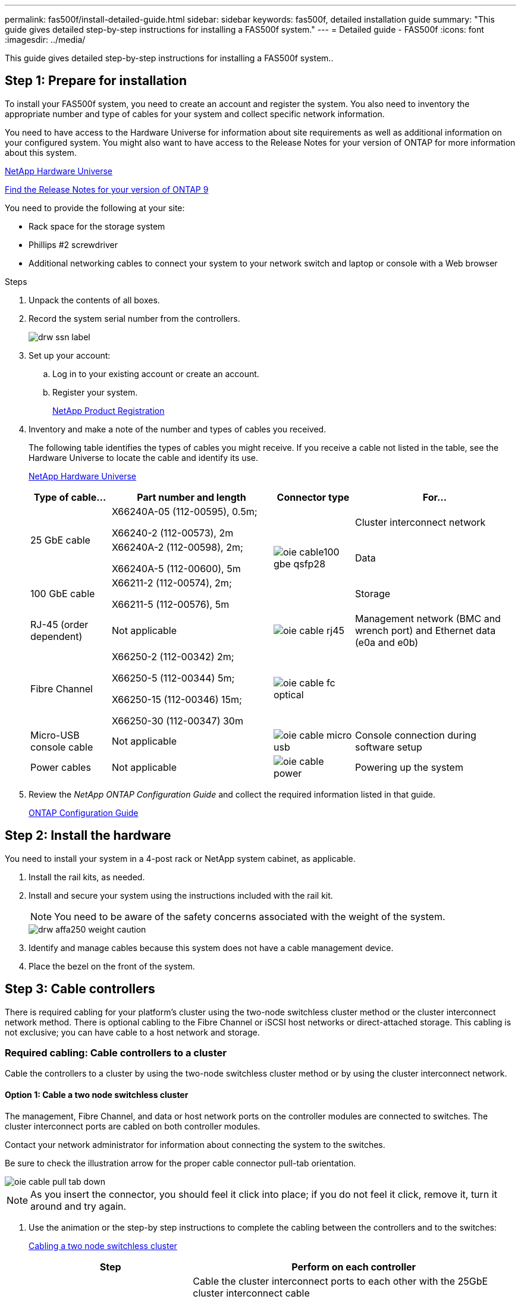 ---
permalink: fas500f/install-detailed-guide.html
sidebar: sidebar
keywords: fas500f, detailed installation guide
summary: "This guide gives detailed step-by-step instructions for installing a FAS500f system."
---
= Detailed guide - FAS500f
:icons: font
:imagesdir: ../media/

[.lead]
This guide gives detailed step-by-step instructions for installing a FAS500f system..

== Step 1: Prepare for installation

[.lead]
To install your FAS500f system, you need to create an account and register the system. You also need to inventory the appropriate number and type of cables for your system and collect specific network information.

You need to have access to the Hardware Universe for information about site requirements as well as additional information on your configured system. You might also want to have access to the Release Notes for your version of ONTAP for more information about this system.

https://hwu.netapp.com[NetApp Hardware Universe]

http://mysupport.netapp.com/documentation/productlibrary/index.html?productID=62286[Find the Release Notes for your version of ONTAP 9]

You need to provide the following at your site:

* Rack space for the storage system
* Phillips #2 screwdriver
* Additional networking cables to connect your system to your network switch and laptop or console with a Web browser

.Steps
. Unpack the contents of all boxes.
. Record the system serial number from the controllers.
+
image::../media/drw_ssn_label.png[]

. Set up your account:
 .. Log in to your existing account or create an account.
 .. Register your system.
+
https://mysupport.netapp.com/eservice/registerSNoAction.do?moduleName=RegisterMyProduct[NetApp Product Registration]
. Inventory and make a note of the number and types of cables you received.
+
The following table identifies the types of cables you might receive. If you receive a cable not listed in the table, see the Hardware Universe to locate the cable and identify its use.
+
https://hwu.netapp.com[NetApp Hardware Universe]
+
[options="header" cols="1,2,1,2"]
|===
| Type of cable...| Part number and length| Connector type| For...
.2+a|
25 GbE cable
a|
X66240A-05 (112-00595), 0.5m;

X66240-2 (112-00573), 2m
.3+a|
image:../media/oie_cable100_gbe_qsfp28.png[]
a|
Cluster interconnect network
a|
X66240A-2 (112-00598), 2m;

X66240A-5 (112-00600), 5m
a|
Data
a|
100 GbE cable
a|
X66211-2 (112-00574), 2m;

X66211-5 (112-00576), 5m
a|
Storage
a|
RJ-45 (order dependent)
a|
Not applicable
a|
image:../media/oie_cable_rj45.png[]
a|
Management network (BMC and wrench port) and Ethernet data (e0a and e0b)
a|
Fibre Channel
a|
X66250-2 (112-00342) 2m;

X66250-5 (112-00344) 5m;

X66250-15 (112-00346) 15m;

X66250-30 (112-00347) 30m
a|
image:../media/oie_cable_fc_optical.gif[]
a|

a|
Micro-USB console cable
a|
Not applicable
a|
image:../media/oie_cable_micro_usb.gif[]
a|
Console connection during software setup
a|
Power cables
a|
Not applicable
a|
image:../media/oie_cable_power.png[]
a|
Powering up the system
|===

. Review the _NetApp ONTAP Configuration Guide_ and collect the required information listed in that guide.
+
https://library.netapp.com/ecm/ecm_download_file/ECMLP2862613[ONTAP Configuration Guide]

== Step 2: Install the hardware

[.lead]
You need to install your system in a 4-post rack or NetApp system cabinet, as applicable.

. Install the rail kits, as needed.
. Install and secure your system using the instructions included with the rail kit.
+
NOTE: You need to be aware of the safety concerns associated with the weight of the system.
+
image::../media/drw_affa250_weight_caution.png[]

. Identify and manage cables because this system does not have a cable management device.
. Place the bezel on the front of the system.

== Step 3: Cable controllers

[.lead]
There is required cabling for your platform's cluster using the two-node switchless cluster method or the cluster interconnect network method. There is optional cabling to the Fibre Channel or iSCSI host networks or direct-attached storage. This cabling is not exclusive; you can have cable to a host network and storage.

=== Required cabling: Cable controllers to a cluster

[.lead]
Cable the controllers to a cluster by using the two-node switchless cluster method or by using the cluster interconnect network.

==== Option 1: Cable a two node switchless cluster

[.lead]
The management, Fibre Channel, and data or host network ports on the controller modules are connected to switches. The cluster interconnect ports are cabled on both controller modules.

Contact your network administrator for information about connecting the system to the switches.

Be sure to check the illustration arrow for the proper cable connector pull-tab orientation.

image::../media/oie_cable_pull_tab_down.gif[]

NOTE: As you insert the connector, you should feel it click into place; if you do not feel it click, remove it, turn it around and try again.

. Use the animation or the step-by step instructions to complete the cabling between the controllers and to the switches:
+
https://netapp.hosted.panopto.com/Panopto/Pages/embed.aspx?id=beec3966-0a01-473c-a5de-ac68017fbf29[Cabling a two node switchless cluster]
+
[options="header" cols="1,2"]
|===
| Step| Perform on each controller
a|
image:../media/oie_legend_icon_1_lg.gif[]
a|
Cable the cluster interconnect ports to each other with the 25GbE cluster interconnect cable

image:../media/oie_cable_sfp_gbe_copper.gif[]:

** e0c to e0c
** e0d to e0d
image:../media/drw_affa250_tnsc_cabling.png[]

a|
image:../media/oie_legend_icon_2_dr.png[]
a|
Cable the wrench ports to the management network switches with the RJ45 cables.

image::../media/drw_affa250_mgmt_cabling.png[]
a|
image:../media/oie_legend_icon_attn_symbol.gif[]
a|
DO NOT plug in the power cords at this point.
|===

. To complete setting up your system, see link:install-detailed-guide.html#step-4-complete-system-setup-and-configuration[Step 4: Completing system setup and configuration]

==== Option 2: Cable a switched cluster

[.lead]
All ports on the controllers are connected to switches; cluster interconnect, management, Fibre Channel, and data or host network switches.

Contact your network administrator for information about connecting the system to the switches.

Be sure to check the illustration arrow for the proper cable connector pull-tab orientation.

image::../media/oie_cable_pull_tab_down.gif[]

NOTE: As you insert the connector, you should feel it click into place; if you do not feel it click, remove it, turn it around and try again.

. Use the animation or the step-by step instructions to complete the cabling between the controllers and to the switches:
+
https://netapp.hosted.panopto.com/Panopto/Pages/embed.aspx?id=bf6759dc-4cbf-488e-982e-ac68017fbef8[Cabling a switched cluster]
+
[options="header" cols="1,2"]
|===
| Step| Perform on each controller
a|
image:../media/oie_legend_icon_1_lg.gif[]
a|
Cable the cluster interconnect ports to the 25 GbE cluster interconnect switches.

 ** e0c
 ** e0d
 image:../media/drw_affa250_switched_clust_cabling.png[]

a|
image:../media/oie_legend_icon_2_dr.png[]
a|
Cable the wrench ports to the management network switches with the RJ45 cables.

image::../media/drw_affa250_mgmt_cabling.png[]
a|
image::../media/oie_legend_icon_attn_symbol.gif[]
a|
DO NOT plug in the power cords at this point.
|===

. To complete setting up your system, see link:install-detailed-guide.html#step-4-complete-system-setup-and-configuration[Step 4: Completing system setup and configuration]

=== Optional cabling: Cable configuration-dependent options

[.lead]
You have configuration-dependent optional cabling to the Fibre Channel or iSCSI host networks or direct-attached storage. This cabling is not exclusive; you can have cabling to a host network and storage.

==== Option 1: Cable to a Fibre Channel host network

[.lead]
Fibre Channel ports on the controllers are connected to Fibre Channel host network switches.

Contact your network administrator for information about connecting the system to the switches.

Be sure to check the illustration arrow for the proper cable connector pull-tab orientation.

image::../media/oie_cable_pull_tab_up.gif[]

NOTE: As you insert the connector, you should feel it click into place; if you do not feel it click, remove it, turn it around and try again.

|===
| Step| Perform on each controller module
a|
1
a|
Cable ports 2a through 2d to the FC host switches.image:../media/drw_affa250_fc_host_cabling.png[]

a|
2
a|
To perform other optional cabling, choose from:

* link:install-detailed-guide.html#option-2-connecting-to-a-25gbe-host[Option 2: Cable to a 25GbE data or host network]
* link:install-detailed-guide.html#option-3-connecting-to-a-single-direct-attached-ns224-drive-shelf[Option 3: Cabling the controllers to a single drive shelf]

a|
3
a|
To complete setting up your system, see link:install-detailed-guide.html#step-4-complete-system-setup-and-configuration[Step 4: Completing system setup and configuration]
|===

==== Option 2: Cable to a 25GbE data or host network

[.lead]
25GbE ports on the controllers are connected to 25GbE data or host network switches.

Contact your network administrator for information about connecting the system to the switches.

Be sure to check the illustration arrow for the proper cable connector pull-tab orientation.

image::../media/oie_cable_pull_tab_up.gif[]

NOTE: As you insert the connector, you should feel it click into place; if you do not feel it click, remove it, turn it around and try again.

|===
| Step| Perform on each controller module
a|
1
a|
Cable ports e4a through e4d to the 10GbE host network switches.image:../media/drw_affa250_25gbe_host_cabling.png[]

a|
2
a|
To perform other optional cabling, choose from:

* link:install-detailed-guide.html#option-1-connecting-to-a-fibre-channel-host[Option 1: Cable to a Fibre Channel host network]
* link:install-detailed-guide.html#option-3-connecting-to-a-single-direct-attached-ns224-drive-shelf[Option 3: Cabling the controllers to a single drive shelf]

a|
3
a|
To complete setting up your system, see link:install-detailed-guide.html#step-4-complete-system-setup-and-configuration[Step 4: Completing system setup and configuration]
|===

==== Option 3: Cable the controllers to a single drive shelf

[.lead]
You must cable each controller to the NSM modules on the NS224 drive shelf.

Be sure to check the illustration arrow for the proper cable connector pull-tab orientation.

image::../media/oie_cable_pull_tab_up.gif[]

NOTE: As you insert the connector, you should feel it click into place; if you do not feel it click, remove it, turn it around and try again.

. Use the animation or the step-by-step instructions to cable your controller modules to a single shelf.
+
https://netapp.hosted.panopto.com/Panopto/Pages/embed.aspx?id=3f92e625-a19c-4d10-9028-ac68017fbf57[Cabling the controllers to a single NS224]
+
[options="header" cols="1,2"]
|===
| Step| Perform on each controller module
a|
image:../media/oie_legend_icon_1_mb.png[]
a|
Cable controller A to the shelf    image:../media/drw_affa250_1shelf_cabling_a.png[]
a|
image:../media/oie_legend_icon_2_lo.png[]
a|
Cable controller B to the shelf:    image:../media/drw_affa250_1shelf_cabling_b.png[]

|===

. To complete setting up your system, see link:install-detailed-guide.html#step-4-complete-system-setup-and-configuration[Step 4: Completing system setup and configuration].

== Step 4: Complete system setup and configuration

[.lead]
Complete the system setup and configuration using cluster discovery with only a connection to the switch and laptop, or by connecting directly to a controller in the system and then connecting to the management switch.

=== Option 1: Complete system setup and configuration if network discovery is enabled

[.lead]
If you have network discovery enabled on your laptop, you can complete system setup and configuration using automatic cluster discovery.

. Plug the power cords into the controller power supplies, and then connect them to power sources on different circuits.
. Make sure that your laptop has network discovery enabled.
+
See your laptop's online help for more information.

. Use the following animation to connect your laptop to the Management switch.
+
https://netapp.hosted.panopto.com/Panopto/Pages/embed.aspx?id=d61f983e-f911-4b76-8b3a-ab1b0066909b[Connecting your laptop to the Management switch]

. Select an ONTAP icon listed to discover:
+
image::../media/drw_autodiscovery_controler_select.png[]

 .. Open File Explorer.
 .. Click network in the left pane.
 .. Right click and select refresh.
 .. Double-click either ONTAP icon and accept any certificates displayed on your screen.
+
NOTE: XXXXX is the system serial number for the target node.
+
System Manager opens.

. Use System Manager guided setup to configure your system using the data you collected in the _NetApp ONTAP Configuration Guide_.
+
https://library.netapp.com/ecm/ecm_download_file/ECMLP2862613[ONTAP Configuration Guide]

. Verify the health of your system by running Config Advisor.
. After you have completed the initial configuration, go to the https://www.netapp.com/data-management/oncommand-system-documentation/[ONTAP & ONTAP System Manager Documentation Resources] page for information about configuring additional features in ONTAP.

=== Option 2: Complete system setup and configuration if network discovery is not enabled

[.lead]
If network discovery is not enabled on your laptop, you must complete the configuration and setup using this task.

. Cable and configure your laptop or console:
 .. Set the console port on the laptop or console to 115,200 baud with N-8-1.
+
NOTE: See your laptop or console's online help for how to configure the console port.

 .. Connect the laptop or console to the switch on the management subnet.
+
image::../media/drw_console_client_mgmt_subnet_affa250.png[]

 .. Assign a TCP/IP address to the laptop or console, using one that is on the management subnet.
. Plug the power cords into the controller power supplies, and then connect them to power sources on different circuits.
. Assign an initial node management IP address to one of the nodes.
+
[options="header" cols="1,2"]
|===
| If the management network has DHCP...| Then...
a|
Configured
a|
Record the IP address assigned to the new controllers.
a|
Not configured
a|

 .. Open a console session using PuTTY, a terminal server, or the equivalent for your environment.
+
NOTE: Check your laptop or console's online help if you do not know how to configure PuTTY.

 .. Enter the management IP address when prompted by the script.

+
|===

. Using System Manager on your laptop or console, configure your cluster:
 .. Point your browser to the node management IP address.
+
NOTE: The format for the address is +https://x.x.x.x+.

 .. Configure the system using the data you collected in the _NetApp ONTAP Configuration guide_.
+
https://library.netapp.com/ecm/ecm_download_file/ECMLP2862613[ONTAP Configuration Guide]
. Verify the health of your system by running Config Advisor.
. After you have completed the initial configuration, go to the https://www.netapp.com/data-management/oncommand-system-documentation/[ONTAP & ONTAP System Manager Documentation Resources] page for information about configuring additional features in ONTAP.
